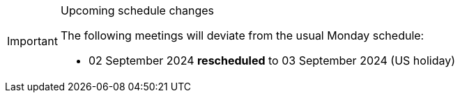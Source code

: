 [IMPORTANT] 
.Upcoming schedule changes
==== 
The following meetings will deviate from the usual Monday schedule:

* 02 September 2024 *rescheduled* to 03 September 2024 (US holiday)
====
